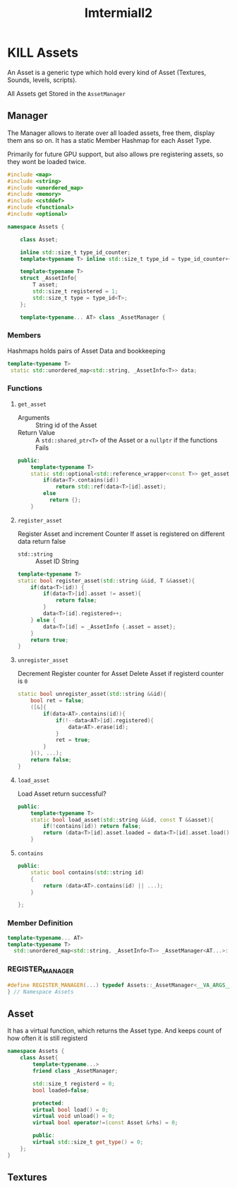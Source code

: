 :PROPERTIES:
:header-args: :main no :eval never :flags -I . :results output
:END:
#+title: Imtermiall2

* KILL Assets
# :PROPERTIES:
# :header-args+: :tangle Assets.h
# :END:
An Asset is a generic type which hold every kind of Asset (Textures, Sounds, levels, scripts).


All Assets get Stored in the =AssetManager=
** Manager
The Manager allows to iterate over all loaded assets, free them, display them ans so on.
It has a static Member Hashmap for each Asset Type.

Primarily for future GPU support, but also allows pre registering assets, so they wont be loaded twice.
#+begin_src cpp
#include <map>
#include <string>
#include <unordered_map>
#include <memory>
#include <cstddef>
#include <functional>
#include <optional>

namespace Assets {

    class Asset;

    inline std::size_t type_id_counter;
    template<typename T> inline std::size_t type_id = type_id_counter++;

    template<typename T>
    struct _AssetInfo{
        T asset;
        std::size_t registered = 1;
        std::size_t type = type_id<T>;
    };

    template<typename... AT> class _AssetManager {

#+end_src

*** Members
Hashmaps holds pairs of Asset Data and bookkeeping
#+name: AssetManager
#+begin_src cpp
           template<typename T>
            static std::unordered_map<std::string, _AssetInfo<T>> data;
#+end_src
*** Functions
**** =get_asset=
- Arguments ::
  String id of the Asset
- Return Value ::
  A =std::shared_ptr<T>= of the Asset
  or a =nullptr= if the functions Fails

#+begin_src cpp
    public:
        template<typename T>
        static std::optional<std::reference_wrapper<const T>> get_asset(const std::string id){
            if(data<T>.contains(id))
                return std::ref(data<T>[id].asset);
            else
              return {};
        }
#+end_src
**** =register_asset=
Register Asset and increment Counter
If asset is registered on different data return false
- =std::string= :: Asset ID
  String

#+begin_src cpp
    template<typename T>
    static bool register_asset(std::string &&id, T &&asset){
        if(data<T>(id)) {
            if(data<T>[id].asset != asset){
                return false;
            }
            data<T>[id].registered++;
        } else {
            data<T>[id] = _AssetInfo {.asset = asset};
        }
        return true;
    }
#+end_src
**** =unregister_asset=
Decrement Register counter for Asset
Delete Asset if registerd counter is =0=

#+begin_src cpp
    static bool unregister_asset(std::string &&id){
        bool ret = false;
        ([&]{
            if(data<AT>.contains(id)){
                if(!--data<AT>[id].registered){
                    data<AT>.erase(id);
                }
                ret = true;
            }
        }(), ...);
        return false;
    }
#+end_src
**** =load_asset=
Load Asset
return successful?
#+begin_src cpp
    public:
        template<typename T>
        static bool load_asset(std::string &&id, const T &&asset){
            if(!contains(id)) return false;
            return (data<T>[id].asset.loaded = data<T>[id].asset.load());
        }
#+end_src

**** =contains=
#+begin_src cpp
    public:
        static bool contains(std::string id)
        {
            return (data<AT>.contains(id) || ...);
        }

    };
#+end_src
*** Member Definition
#+begin_src cpp
    template<typename... AT>
    template<typename T>
      std::unordered_map<std::string, _AssetInfo<T>> _AssetManager<AT...>::data;

#+end_src
*** REGISTER_MANAGER
#+begin_src cpp
#define REGISTER_MANAGER(...) typedef Assets::_AssetManager<__VA_ARGS__> AssetManager;
} // Namespace Assets
#+end_src


** Asset
It has a virtual function, which returns the Asset type.
And keeps count of how often it is still registerd
#+name: Asset
#+begin_src cpp
namespace Assets {
    class Asset{
        template<typename...>
        friend class _AssetManager;

        std::size_t registerd = 0;
        bool loaded=false;

        protected:
        virtual bool load() = 0;
        virtual void unload() = 0;
        virtual bool operator!=(const Asset &rhs) = 0;

        public:
        virtual std::size_t get_type() = 0;
    };
}
#+end_src

** Textures
